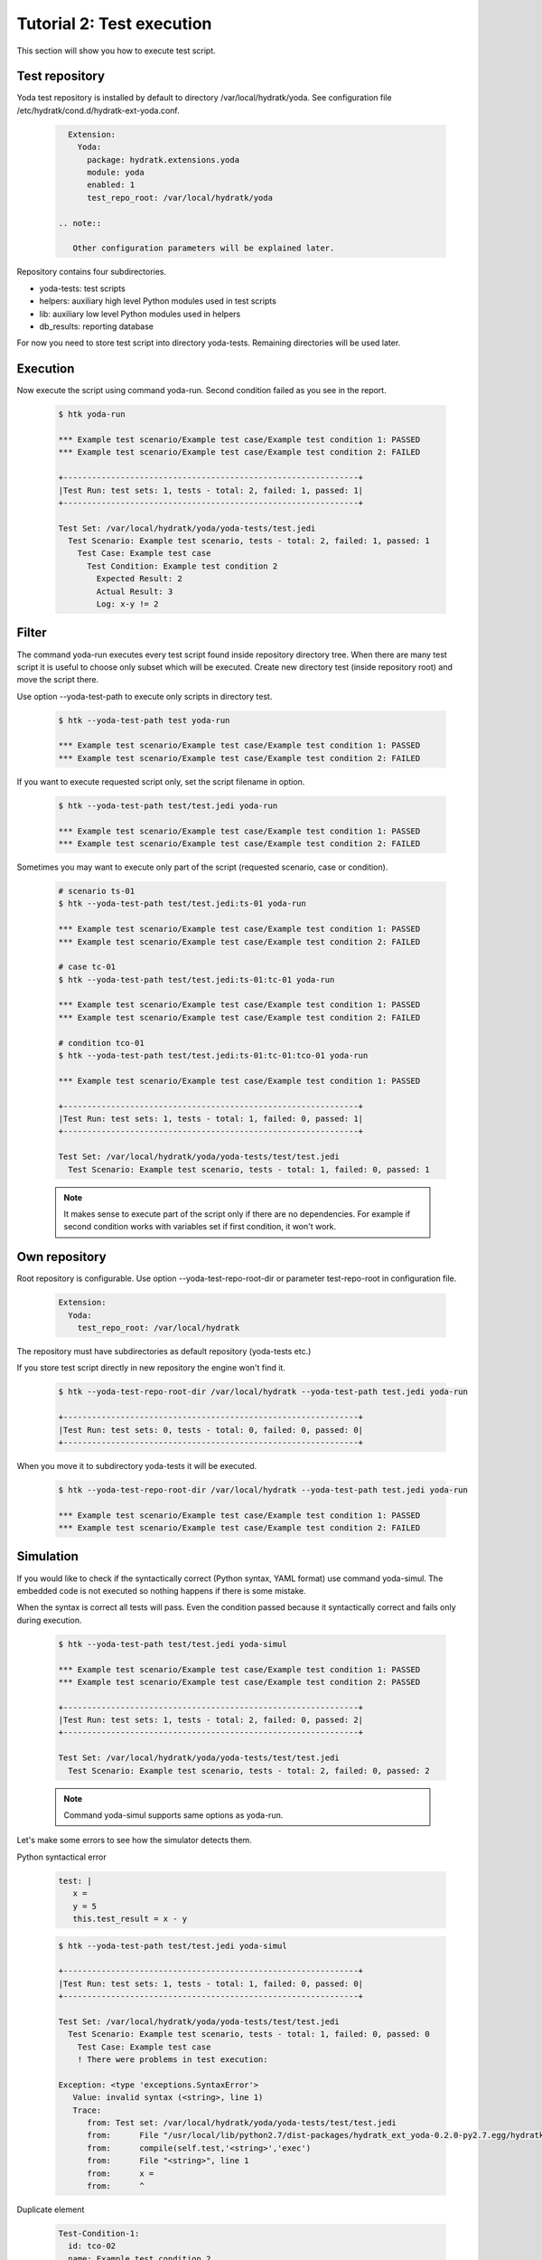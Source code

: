 .. _tutor_yoda_tut2_execution:

Tutorial 2: Test execution
==========================

This section will show you how to execute test script.

Test repository
^^^^^^^^^^^^^^^

Yoda test repository is installed by default to directory /var/local/hydratk/yoda.
See configuration file /etc/hydratk/cond.d/hydratk-ext-yoda.conf.

 .. code-block:: yaml
 
    Extension:
      Yoda:
        package: hydratk.extensions.yoda
        module: yoda
        enabled: 1
        test_repo_root: /var/local/hydratk/yoda
        
  .. note::
  
     Other configuration parameters will be explained later.
     
Repository contains four subdirectories.     
     
* yoda-tests: test scripts
* helpers: auxiliary high level Python modules used in test scripts
* lib: auxiliary low level Python modules used in helpers
* db_results: reporting database

For now you need to store test script into directory yoda-tests. 
Remaining directories will be used later.

Execution
^^^^^^^^^

Now execute the script using command yoda-run.
Second condition failed as you see in the report.

  .. code-block:: bash
  
     $ htk yoda-run 
     
     *** Example test scenario/Example test case/Example test condition 1: PASSED
     *** Example test scenario/Example test case/Example test condition 2: FAILED

     +--------------------------------------------------------------+
     |Test Run: test sets: 1, tests - total: 2, failed: 1, passed: 1|
     +--------------------------------------------------------------+

     Test Set: /var/local/hydratk/yoda/yoda-tests/test.jedi
       Test Scenario: Example test scenario, tests - total: 2, failed: 1, passed: 1
         Test Case: Example test case
           Test Condition: Example test condition 2
             Expected Result: 2
             Actual Result: 3
             Log: x-y != 2

Filter
^^^^^^

The command yoda-run executes every test script found inside repository directory tree.
When there are many test script it is useful to choose only subset which will be executed.
Create new directory test (inside repository root) and move the script there.

Use option --yoda-test-path to execute only scripts in directory test.

  .. code-block:: bash
  
     $ htk --yoda-test-path test yoda-run             
     
     *** Example test scenario/Example test case/Example test condition 1: PASSED
     *** Example test scenario/Example test case/Example test condition 2: FAILED
     
If you want to execute requested script only, set the script filename in option.

  .. code-block:: bash
  
     $ htk --yoda-test-path test/test.jedi yoda-run
     
     *** Example test scenario/Example test case/Example test condition 1: PASSED
     *** Example test scenario/Example test case/Example test condition 2: FAILED
     
Sometimes you may want to execute only part of the script (requested scenario, case or condition).

  .. code-block:: bash
  
     # scenario ts-01
     $ htk --yoda-test-path test/test.jedi:ts-01 yoda-run
     
     *** Example test scenario/Example test case/Example test condition 1: PASSED
     *** Example test scenario/Example test case/Example test condition 2: FAILED     
     
     # case tc-01
     $ htk --yoda-test-path test/test.jedi:ts-01:tc-01 yoda-run
     
     *** Example test scenario/Example test case/Example test condition 1: PASSED
     *** Example test scenario/Example test case/Example test condition 2: FAILED     
     
     # condition tco-01
     $ htk --yoda-test-path test/test.jedi:ts-01:tc-01:tco-01 yoda-run
     
     *** Example test scenario/Example test case/Example test condition 1: PASSED

     +--------------------------------------------------------------+
     |Test Run: test sets: 1, tests - total: 1, failed: 0, passed: 1|
     +--------------------------------------------------------------+

     Test Set: /var/local/hydratk/yoda/yoda-tests/test/test.jedi
       Test Scenario: Example test scenario, tests - total: 1, failed: 0, passed: 1
     
  .. note::
  
     It makes sense to execute part of the script only if there are no dependencies.
     For example if second condition works with variables set if first condition, it won't work.

Own repository
^^^^^^^^^^^^^^
     
Root repository is configurable. Use option --yoda-test-repo-root-dir or parameter test-repo-root in configuration file.

 .. code-block:: yaml
 
    Extension:
      Yoda:
        test_repo_root: /var/local/hydratk
        
The repository must have subdirectories as default repository (yoda-tests etc.)

If you store test script directly in new repository the engine won't find it. 

  .. code-block:: bash
  
     $ htk --yoda-test-repo-root-dir /var/local/hydratk --yoda-test-path test.jedi yoda-run
     
     +--------------------------------------------------------------+
     |Test Run: test sets: 0, tests - total: 0, failed: 0, passed: 0|
     +--------------------------------------------------------------+  

When you move it to subdirectory yoda-tests it will be executed.

  .. code-block:: bash
  
     $ htk --yoda-test-repo-root-dir /var/local/hydratk --yoda-test-path test.jedi yoda-run
     
     *** Example test scenario/Example test case/Example test condition 1: PASSED
     *** Example test scenario/Example test case/Example test condition 2: FAILED          
        
Simulation
^^^^^^^^^^

If you would like to check if the syntactically correct (Python syntax, YAML format) use command yoda-simul.
The embedded code is not executed so nothing happens if there is some mistake.          
         
When the syntax is correct all tests will pass. Even the condition passed because it syntactically correct
and fails only during execution.         
         
  .. code-block:: bash
  
     $ htk --yoda-test-path test/test.jedi yoda-simul 
     
     *** Example test scenario/Example test case/Example test condition 1: PASSED
     *** Example test scenario/Example test case/Example test condition 2: PASSED

     +--------------------------------------------------------------+
     |Test Run: test sets: 1, tests - total: 2, failed: 0, passed: 2|
     +--------------------------------------------------------------+

     Test Set: /var/local/hydratk/yoda/yoda-tests/test/test.jedi
       Test Scenario: Example test scenario, tests - total: 2, failed: 0, passed: 2
       
  .. note::
  
     Command yoda-simul supports same options as yoda-run.   
       
Let's make some errors to see how the simulator detects them.

Python syntactical error

  .. code-block:: yaml
  
     test: |
        x = 
        y = 5
        this.test_result = x - y

  .. code-block:: bash
  
     $ htk --yoda-test-path test/test.jedi yoda-simul 
     
     +--------------------------------------------------------------+
     |Test Run: test sets: 1, tests - total: 1, failed: 0, passed: 0|
     +--------------------------------------------------------------+

     Test Set: /var/local/hydratk/yoda/yoda-tests/test/test.jedi
       Test Scenario: Example test scenario, tests - total: 1, failed: 0, passed: 0
         Test Case: Example test case
         ! There were problems in test execution: 

     Exception: <type 'exceptions.SyntaxError'>
        Value: invalid syntax (<string>, line 1)
        Trace:
           from: Test set: /var/local/hydratk/yoda/yoda-tests/test/test.jedi
           from:      File "/usr/local/lib/python2.7/dist-packages/hydratk_ext_yoda-0.2.0-py2.7.egg/hydratk/extensions/yoda/testobject.py", line 2566, in run
           from:      compile(self.test,'<string>','exec')
           from:      File "<string>", line 1
           from:      x =
           from:      ^     
           
Duplicate element

  .. code-block:: yaml
  
     Test-Condition-1:
       id: tco-02
       name: Example test condition 2
       desc: This conditions should fail
           
  .. code-block:: bash
   
     $ htk --yoda-test-path test/test.jedi yoda-simul 
     
     # first condition was not executed
     
     *** Example test scenario/Example test case/Example test condition 2: PASSED

     +--------------------------------------------------------------+
     |Test Run: test sets: 1, tests - total: 1, failed: 0, passed: 1|
     +--------------------------------------------------------------+

     Test Set: /var/local/hydratk/yoda/yoda-tests/test/test.jedi
       Test Scenario: Example test scenario, tests - total: 1, failed: 0, passed: 1             
       
Gap between elements      
       
  .. code-block:: yaml       
       
     Test-Condition-3:
       id: tco-02
       name: Example test condition 2
       desc: This conditions should fail       
       
  .. code-block:: bash
  
     $ htk --yoda-test-path test/test.jedi yoda-simul 
  
     # second condition was not executed
  
     *** Example test scenario/Example test case/Example test condition 1: PASSED

     +--------------------------------------------------------------+
     |Test Run: test sets: 1, tests - total: 1, failed: 0, passed: 1|
     +--------------------------------------------------------------+

     Test Set: /var/local/hydratk/yoda/yoda-tests/test/test.jedi
       Test Scenario: Example test scenario, tests - total: 1, failed: 0, passed: 1
     